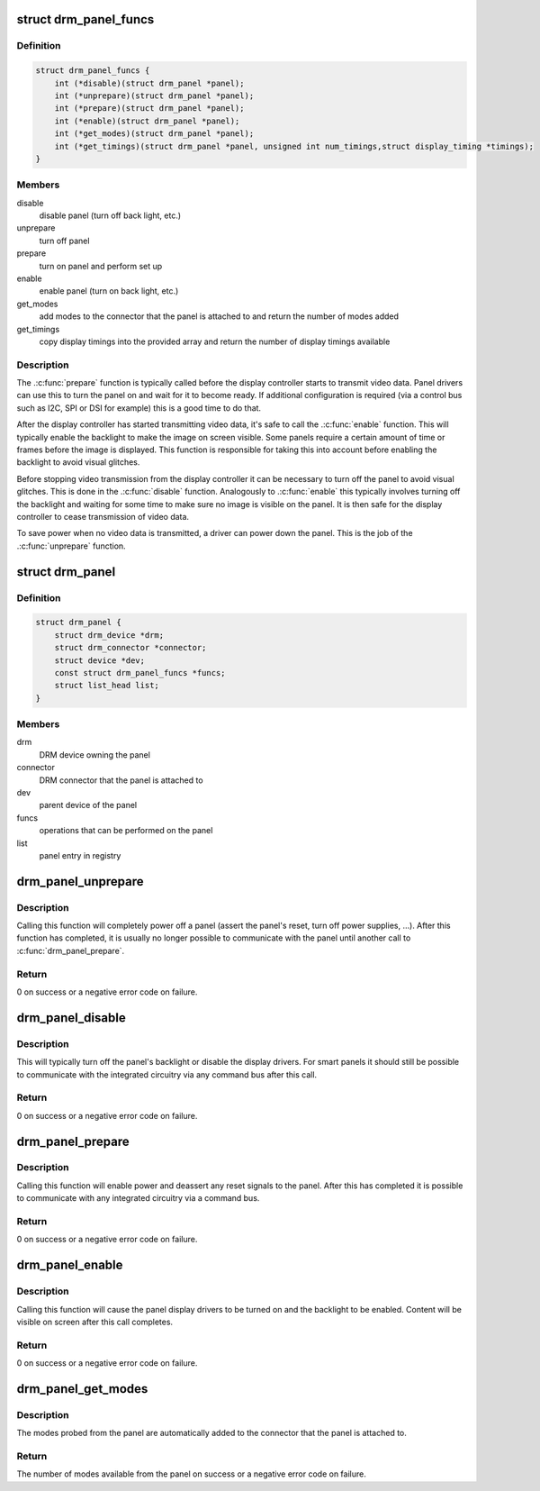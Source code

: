 .. -*- coding: utf-8; mode: rst -*-
.. src-file: include/drm/drm_panel.h

.. _`drm_panel_funcs`:

struct drm_panel_funcs
======================

.. c:type:: struct drm_panel_funcs

    perform operations on a given panel

.. _`drm_panel_funcs.definition`:

Definition
----------

.. code-block:: c

    struct drm_panel_funcs {
        int (*disable)(struct drm_panel *panel);
        int (*unprepare)(struct drm_panel *panel);
        int (*prepare)(struct drm_panel *panel);
        int (*enable)(struct drm_panel *panel);
        int (*get_modes)(struct drm_panel *panel);
        int (*get_timings)(struct drm_panel *panel, unsigned int num_timings,struct display_timing *timings);
    }

.. _`drm_panel_funcs.members`:

Members
-------

disable
    disable panel (turn off back light, etc.)

unprepare
    turn off panel

prepare
    turn on panel and perform set up

enable
    enable panel (turn on back light, etc.)

get_modes
    add modes to the connector that the panel is attached to and
    return the number of modes added

get_timings
    copy display timings into the provided array and return
    the number of display timings available

.. _`drm_panel_funcs.description`:

Description
-----------

The .\ :c:func:`prepare`\  function is typically called before the display controller
starts to transmit video data. Panel drivers can use this to turn the panel
on and wait for it to become ready. If additional configuration is required
(via a control bus such as I2C, SPI or DSI for example) this is a good time
to do that.

After the display controller has started transmitting video data, it's safe
to call the .\ :c:func:`enable`\  function. This will typically enable the backlight to
make the image on screen visible. Some panels require a certain amount of
time or frames before the image is displayed. This function is responsible
for taking this into account before enabling the backlight to avoid visual
glitches.

Before stopping video transmission from the display controller it can be
necessary to turn off the panel to avoid visual glitches. This is done in
the .\ :c:func:`disable`\  function. Analogously to .\ :c:func:`enable`\  this typically involves
turning off the backlight and waiting for some time to make sure no image
is visible on the panel. It is then safe for the display controller to
cease transmission of video data.

To save power when no video data is transmitted, a driver can power down
the panel. This is the job of the .\ :c:func:`unprepare`\  function.

.. _`drm_panel`:

struct drm_panel
================

.. c:type:: struct drm_panel

    DRM panel object

.. _`drm_panel.definition`:

Definition
----------

.. code-block:: c

    struct drm_panel {
        struct drm_device *drm;
        struct drm_connector *connector;
        struct device *dev;
        const struct drm_panel_funcs *funcs;
        struct list_head list;
    }

.. _`drm_panel.members`:

Members
-------

drm
    DRM device owning the panel

connector
    DRM connector that the panel is attached to

dev
    parent device of the panel

funcs
    operations that can be performed on the panel

list
    panel entry in registry

.. _`drm_panel_unprepare`:

drm_panel_unprepare
===================

.. c:function:: int drm_panel_unprepare(struct drm_panel *panel)

    power off a panel

    :param struct drm_panel \*panel:
        DRM panel

.. _`drm_panel_unprepare.description`:

Description
-----------

Calling this function will completely power off a panel (assert the panel's
reset, turn off power supplies, ...). After this function has completed, it
is usually no longer possible to communicate with the panel until another
call to \ :c:func:`drm_panel_prepare`\ .

.. _`drm_panel_unprepare.return`:

Return
------

0 on success or a negative error code on failure.

.. _`drm_panel_disable`:

drm_panel_disable
=================

.. c:function:: int drm_panel_disable(struct drm_panel *panel)

    disable a panel

    :param struct drm_panel \*panel:
        DRM panel

.. _`drm_panel_disable.description`:

Description
-----------

This will typically turn off the panel's backlight or disable the display
drivers. For smart panels it should still be possible to communicate with
the integrated circuitry via any command bus after this call.

.. _`drm_panel_disable.return`:

Return
------

0 on success or a negative error code on failure.

.. _`drm_panel_prepare`:

drm_panel_prepare
=================

.. c:function:: int drm_panel_prepare(struct drm_panel *panel)

    power on a panel

    :param struct drm_panel \*panel:
        DRM panel

.. _`drm_panel_prepare.description`:

Description
-----------

Calling this function will enable power and deassert any reset signals to
the panel. After this has completed it is possible to communicate with any
integrated circuitry via a command bus.

.. _`drm_panel_prepare.return`:

Return
------

0 on success or a negative error code on failure.

.. _`drm_panel_enable`:

drm_panel_enable
================

.. c:function:: int drm_panel_enable(struct drm_panel *panel)

    enable a panel

    :param struct drm_panel \*panel:
        DRM panel

.. _`drm_panel_enable.description`:

Description
-----------

Calling this function will cause the panel display drivers to be turned on
and the backlight to be enabled. Content will be visible on screen after
this call completes.

.. _`drm_panel_enable.return`:

Return
------

0 on success or a negative error code on failure.

.. _`drm_panel_get_modes`:

drm_panel_get_modes
===================

.. c:function:: int drm_panel_get_modes(struct drm_panel *panel)

    probe the available display modes of a panel

    :param struct drm_panel \*panel:
        DRM panel

.. _`drm_panel_get_modes.description`:

Description
-----------

The modes probed from the panel are automatically added to the connector
that the panel is attached to.

.. _`drm_panel_get_modes.return`:

Return
------

The number of modes available from the panel on success or a
negative error code on failure.

.. This file was automatic generated / don't edit.

